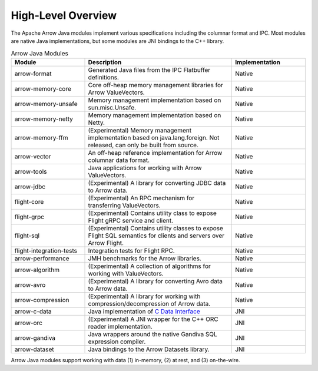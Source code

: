 .. Licensed to the Apache Software Foundation (ASF) under one
.. or more contributor license agreements.  See the NOTICE file
.. distributed with this work for additional information
.. regarding copyright ownership.  The ASF licenses this file
.. to you under the Apache License, Version 2.0 (the
.. "License"); you may not use this file except in compliance
.. with the License.  You may obtain a copy of the License at

..   http://www.apache.org/licenses/LICENSE-2.0

.. Unless required by applicable law or agreed to in writing,
.. software distributed under the License is distributed on an
.. "AS IS" BASIS, WITHOUT WARRANTIES OR CONDITIONS OF ANY
.. KIND, either express or implied.  See the License for the
.. specific language governing permissions and limitations
.. under the License.

===================
High-Level Overview
===================

.. contents::

The Apache Arrow Java modules implement various specifications including the
columnar format and IPC. Most modules are native Java implementations,
but some modules are JNI bindings to the C++ library.

.. list-table:: Arrow Java Modules
   :widths: 25 50 25
   :header-rows: 1

   * - Module
     - Description
     - Implementation
   * - arrow-format
     - Generated Java files from the IPC Flatbuffer definitions.
     - Native
   * - arrow-memory-core
     - Core off-heap memory management libraries for Arrow ValueVectors.
     - Native
   * - arrow-memory-unsafe
     - Memory management implementation based on sun.misc.Unsafe.
     - Native
   * - arrow-memory-netty
     - Memory management implementation based on Netty.
     - Native
   * - arrow-memory-ffm
     - (Experimental) Memory management implementation based on java.lang.foreign. Not released, can only be built from source.
     - Native
   * - arrow-vector
     - An off-heap reference implementation for Arrow columnar data format.
     - Native
   * - arrow-tools
     - Java applications for working with Arrow ValueVectors.
     - Native
   * - arrow-jdbc
     - (Experimental) A library for converting JDBC data to Arrow data.
     - Native
   * - flight-core
     - (Experimental) An RPC mechanism for transferring ValueVectors.
     - Native
   * - flight-grpc
     - (Experimental) Contains utility class to expose Flight gRPC service and client.
     - Native
   * - flight-sql
     - (Experimental) Contains utility classes to expose Flight SQL semantics for clients and servers over Arrow Flight.
     - Native
   * - flight-integration-tests
     - Integration tests for Flight RPC.
     - Native
   * - arrow-performance
     - JMH benchmarks for the Arrow libraries.
     - Native
   * - arrow-algorithm
     - (Experimental) A collection of algorithms for working with ValueVectors.
     - Native
   * - arrow-avro
     - (Experimental) A library for converting Avro data to Arrow data.
     - Native
   * - arrow-compression
     - (Experimental) A library for working with compression/decompression of Arrow data.
     - Native
   * - arrow-c-data
     - Java implementation of `C Data Interface`_
     - JNI
   * - arrow-orc
     - (Experimental) A JNI wrapper for the C++ ORC reader implementation.
     - JNI
   * - arrow-gandiva
     - Java wrappers around the native Gandiva SQL expression compiler.
     - JNI
   * - arrow-dataset
     - Java bindings to the Arrow Datasets library.
     - JNI

Arrow Java modules support working with data (1) in-memory, (2) at rest, and (3) on-the-wire.

.. _`C Data Interface`: https://arrow.apache.org/docs/format/CDataInterface.html
